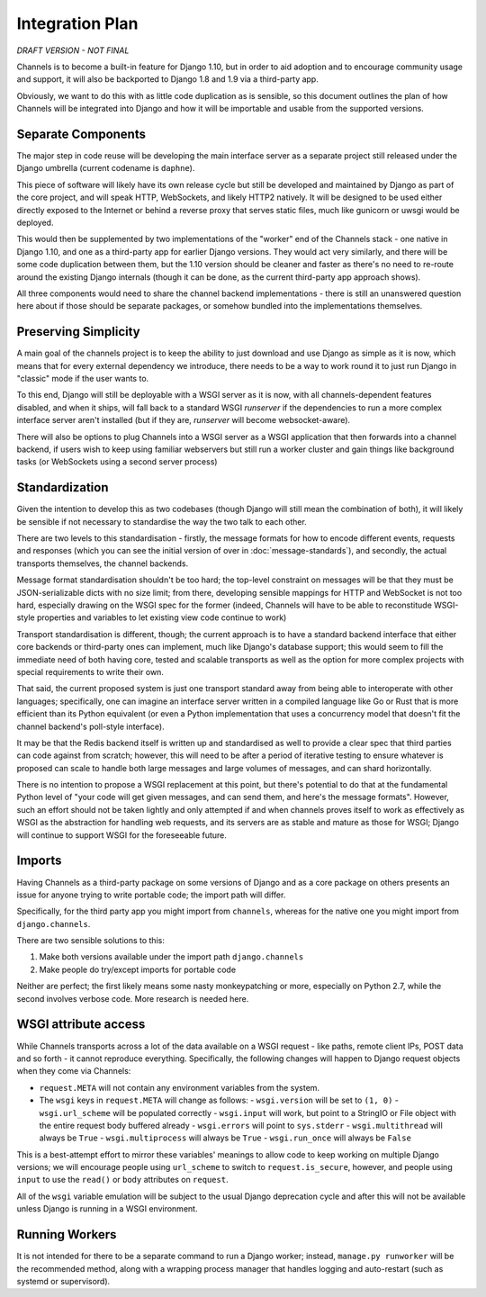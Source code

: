 Integration Plan
================

*DRAFT VERSION - NOT FINAL*

Channels is to become a built-in feature for Django 1.10, but in order to aid adoption and to encourage community usage and support, it will also be backported to Django 1.8 and 1.9 via a third-party app.

Obviously, we want to do this with as little code duplication as is sensible, so this document outlines the plan of how Channels will be integrated into Django and how it will be importable and usable from the supported versions.

Separate Components
-------------------

The major step in code reuse will be developing the main interface server as a separate project still released under the Django umbrella (current codename is ``daphne``).

This piece of software will likely have its own release cycle but still be developed and maintained by Django as part of the core project, and will speak HTTP, WebSockets, and likely HTTP2 natively. It will be designed to be used either directly exposed to the Internet or behind a reverse proxy that serves static files, much like gunicorn or uwsgi would be deployed.

This would then be supplemented by two implementations of the "worker" end of the Channels stack - one native in Django 1.10, and one as a third-party app for earlier Django versions. They would act very similarly, and there will be some code duplication between them, but the 1.10 version should be cleaner and faster as there's no need to re-route around the existing Django internals (though it can be done, as the current third-party app approach shows).

All three components would need to share the channel backend implementations - there is still an unanswered question here about if those should be separate packages, or somehow bundled into the implementations themselves.

Preserving Simplicity
---------------------

A main goal of the channels project is to keep the ability to just download and use Django as simple as it is now, which means that for every external dependency we introduce, there needs to be a way to work round it to just run Django in "classic" mode if the user wants to.

To this end, Django will still be deployable with a WSGI server as it is now, with all channels-dependent features disabled, and when it ships, will fall back to a standard WSGI `runserver` if the dependencies to run a more complex interface server aren't installed (but if they are, `runserver` will become websocket-aware).

There will also be options to plug Channels into a WSGI server as a WSGI application that then forwards into a channel backend, if users wish to keep using familiar webservers but still run a worker cluster and gain things like background tasks (or WebSockets using a second server process)

Standardization
---------------

Given the intention to develop this as two codebases (though Django will still mean the combination of both), it will likely be sensible if not necessary to standardise the way the two talk to each other.

There are two levels to this standardisation - firstly, the message formats for how to encode different events, requests and responses (which you can see the initial version of over in :doc:`message-standards`), and secondly, the actual transports themselves, the channel backends.

Message format standardisation shouldn't be too hard; the top-level constraint on messages will be that they must be JSON-serializable dicts with no size limit; from there, developing sensible mappings for HTTP and WebSocket is not too hard, especially drawing on the WSGI spec for the former (indeed, Channels will have to be able to reconstitude WSGI-style properties and variables to let existing view code continue to work)

Transport standardisation is different, though; the current approach is to have a standard backend interface that either core backends or third-party ones can implement, much like Django's database support; this would seem to fill the immediate need of both having core, tested and scalable transports as well as the option for more complex projects with special requirements to write their own.

That said, the current proposed system is just one transport standard away from being able to interoperate with other languages; specifically, one can imagine an interface server written in a compiled language like Go or Rust that is more efficient than its Python equivalent (or even a Python implementation that uses a concurrency model that doesn't fit the channel backend's poll-style interface).

It may be that the Redis backend itself is written up and standardised as well to provide a clear spec that third parties can code against from scratch; however, this will need to be after a period of iterative testing to ensure whatever is proposed can scale to handle both large messages and large volumes of messages, and can shard horizontally.

There is no intention to propose a WSGI replacement at this point, but there's potential to do that at the fundamental Python level of "your code will get given messages, and can send them, and here's the message formats". However, such an effort should not be taken lightly and only attempted if and when channels proves itself to work as effectively as WSGI as the abstraction for handling web requests, and its servers are as stable and mature as those for WSGI; Django will continue to support WSGI for the foreseeable future.

Imports
-------

Having Channels as a third-party package on some versions of Django and as a core package on others presents an issue for anyone trying to write portable code; the import path will differ.

Specifically, for the third party app you might import from ``channels``, whereas for the native one you might import from ``django.channels``.

There are two sensible solutions to this:

1. Make both versions available under the import path ``django.channels``
2. Make people do try/except imports for portable code

Neither are perfect; the first likely means some nasty monkeypatching or more, especially on Python 2.7, while the second involves verbose code. More research is needed here.

WSGI attribute access
---------------------

While Channels transports across a lot of the data available on a WSGI request - like paths, remote client IPs, POST data and so forth - it cannot reproduce everything. Specifically, the following changes will happen to Django request objects when they come via Channels:

- ``request.META`` will not contain any environment variables from the system.
- The ``wsgi`` keys in ``request.META`` will change as follows:
  - ``wsgi.version`` will be set to ``(1, 0)``
  - ``wsgi.url_scheme`` will be populated correctly
  - ``wsgi.input`` will work, but point to a StringIO or File object with the entire request body buffered already
  - ``wsgi.errors`` will point to ``sys.stderr``
  - ``wsgi.multithread`` will always be ``True``
  - ``wsgi.multiprocess`` will always be ``True``
  - ``wsgi.run_once`` will always be ``False``

This is a best-attempt effort to mirror these variables' meanings to allow code to keep working on multiple Django versions; we will encourage people using ``url_scheme`` to switch to ``request.is_secure``, however, and people using ``input`` to use the ``read()`` or ``body`` attributes on ``request``.

All of the ``wsgi`` variable emulation will be subject to the usual Django deprecation cycle and after this will not be available unless Django is running in a WSGI environment.

Running Workers
---------------

It is not intended for there to be a separate command to run a Django worker; instead, ``manage.py runworker`` will be the recommended method, along with a wrapping process manager that handles logging and auto-restart (such as systemd or supervisord).
